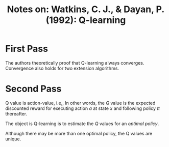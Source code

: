 #+TITLE: Notes on: Watkins, C. J., & Dayan, P. (1992): Q-learning

* First Pass

  The authors theoretically proof that Q-learning always converges.
  Convergence also holds for two extension algorithms.

* Second Pass

  Q value is action-value, i.e,, In other words, the \(Q\) value is
  the expected discounted reward for executing action \(a\) at state
  \(x\) and following policy \(\pi\) thereafter.

  The object is Q-learning is to estimate the \(Q\) values for an
  /optimal policy/.

  Although there may be more than one optimal policy, the Q values are
  unique.
